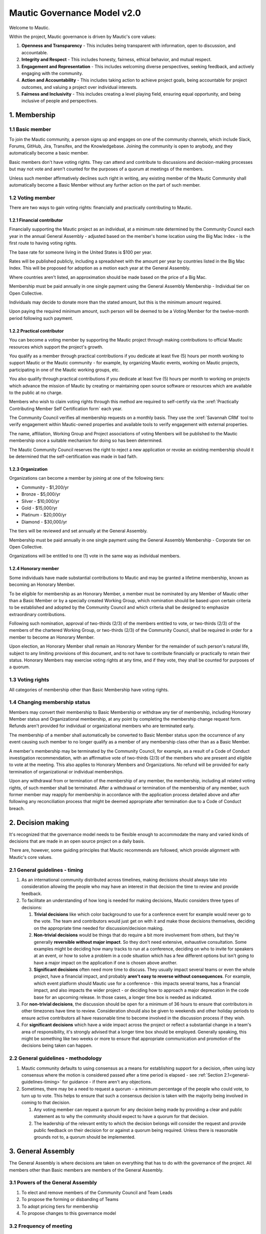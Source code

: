 Mautic Governance Model v2.0
############################

Welcome to Mautic.

.. vale off

Within the project, Mautic governance is driven by Mautic's core values:

#. **Openness and Transparency** - This includes being transparent with information, open to discussion, and accountable.
#. **Integrity and Respect** - This includes honesty, fairness, ethical behavior, and mutual respect.
#. **Engagement and Representation** - This includes welcoming diverse perspectives, seeking feedback, and actively engaging with the community.
#. **Action and Accountability** - This includes taking action to achieve project goals, being accountable for project outcomes, and valuing a project over individual interests.
#. **Fairness and Inclusivity** - This includes creating a level playing field, ensuring equal opportunity, and being inclusive of people and perspectives.

\1. Membership
**************

.. vale on

1.1 Basic member
================

To join the Mautic community, a person signs up and engages on one of the community channels, which include Slack, Forums, GitHub, Jira, Transifex, and the Knowledgebase. Joining the community is open to anybody, and they automatically become a basic member.

Basic members don't have voting rights. They can attend and contribute to discussions and decision-making processes but may not vote and aren't counted for the purposes of a quorum at meetings of the members.

Unless such member affirmatively declines such right in writing, any existing member of the Mautic Community shall automatically become a Basic Member without any further action on the part of such member.

1.2 Voting member
=================

There are two ways to gain voting rights: financially and practically contributing to Mautic.

1.2.1 Financial contributor
---------------------------

Financially supporting the Mautic project as an individual, at a minimum rate determined by the Community Council each year in the annual General Assembly - adjusted based on the member's home location using the Big Mac Index - is the first route to having voting rights.

The base rate for someone living in the United States is $100 per year.

.. vale off

Rates will be published publicly, including a spreadsheet with the amount per year by countries listed in the Big Mac Index. This will be proposed for adoption as a motion each year at the General Assembly.

Where countries aren't listed, an approximation should be made based on the price of a Big Mac.

Membership must be paid annually in one single payment using the General Assembly Membership - Individual tier on Open Collective.

Individuals may decide to donate more than the stated amount, but this is the minimum amount required.

Upon paying the required minimum amount, such person will be deemed to be a Voting Member for the twelve-month period following such payment.

.. vale on

1.2.2 Practical contributor
---------------------------

You can become a voting member by supporting the Mautic project through making contributions to official Mautic resources which support the project's growth.

.. vale off

You qualify as a member through practical contributions if you dedicate at least five (5) hours per month working to support Mautic or the Mautic community - for example, by organizing Mautic events, working on Mautic projects, participating in one of the Mautic working groups, etc.

You also qualify through practical contributions if you dedicate at least five (5) hours per month to working on projects which advance the mission of Mautic by creating or maintaining open source software or resources which are available to the public at no charge.

Members who wish to claim voting rights through this method are required to self-certify via the :xref:`Practically Contributing Member Self Certification form` each year.

The Community Council verifies all membership requests on a monthly basis. They use the :xref:`Savannah CRM` tool to verify engagement within Mautic-owned properties and available tools to verify engagement with external properties.

The name, affiliation, Working Group and Project associations of voting Members will be published to the Mautic membership once a suitable mechanism for doing so has been determined.

The Mautic Community Council reserves the right to reject a new application or revoke an existing membership should it be determined that the self-certification was made in bad faith.

.. vale on

1.2.3 Organization
------------------

Organizations can become a member by joining at one of the following tiers:

* Community - $1,200/yr
* Bronze - $5,000/yr
* Silver - $10,000/yr
* Gold - $15,000/yr
* Platinum - $20,000/yr
* Diamond - $30,000/yr

.. vale off

The tiers will be reviewed and set annually at the General Assembly.

Membership must be paid annually in one single payment using the General Assembly Membership - Corporate tier on Open Collective.

Organizations will be entitled to one (1) vote in the same way as individual members.

.. vale on

1.2.4 Honorary member
---------------------

.. vale off

Some individuals have made substantial contributions to Mautic and may be granted a lifetime membership, known as becoming an Honorary Member.

To be eligible for membership as an Honorary Member, a member must be nominated by any Member of Mautic other than a Basic Member or by a specially created Working Group, which nomination should be based upon certain criteria to be established and adopted by the Community Council and which criteria shall be designed to emphasize extraordinary contributions.

Following such nomination, approval of two-thirds (2/3) of the members entitled to vote, or two-thirds (2/3) of the members of the chartered Working Group, or two-thirds (2/3) of the Community Council, shall be required in order for a member to become an Honorary Member.

Upon election, an Honorary Member shall remain an Honorary Member for the remainder of such person's natural life, subject to any limiting provisions of this document, and to not have to contribute financially or practically to retain their status. Honorary Members may exercise voting rights at any time, and if they vote, they shall be counted for purposes of a quorum.

.. vale on

1.3 Voting rights
=================

All categories of membership other than Basic Membership have voting rights.

1.4 Changing membership status
==============================

.. vale off

Members may convert their membership to Basic Membership or withdraw any tier of membership, including Honorary Member status and Organizational membership, at any point by completing the membership change request form. Refunds aren't provided for individual or organizational members who are terminated early.

The membership of a member shall automatically be converted to Basic Member status upon the occurrence of any event causing such member to no longer qualify as a member of any membership class other than as a Basic Member.

A member's membership may be terminated by the Community Council, for example, as a result of a Code of Conduct investigation recommendation, with an affirmative vote of two-thirds (2/3) of the members who are present and eligible to vote at the meeting. This also applies to Honorary Members and Organizations. No refund will be provided for early termination of organizational or individual memberships.

Upon any withdrawal from or termination of the membership of any member, the membership, including all related voting rights, of such member shall be terminated. After a withdrawal or termination of the membership of any member, such former member may reapply for membership in accordance with the application process detailed above and after following any reconciliation process that might be deemed appropriate after termination due to a Code of Conduct breach.

.. vale on

.. _governance-model-decision-making:

.. vale off

\2. Decision making
*******************

It's recognized that the governance model needs to be flexible enough to accommodate the many and varied kinds of decisions that are made in an open source project on a daily basis.

There are, however, some guiding principles that Mautic recommends are followed, which provide alignment with Mautic's core values.

.. vale on

.. _general-guidelines-timing:

2.1 General guidelines - timing
===============================

.. vale off

#. As an international community distributed across timelines, making decisions should always take into consideration allowing the people who may have an interest in that decision the time to review and provide feedback.
#. To facilitate an understanding of how long is needed for making decisions, Mautic considers three types of decisions:

   #. **Trivial decisions** like which color background to use for a conference event for example would never go to the vote. The team and contributors would just get on with it and make those decisions themselves, deciding on the appropriate time needed for discussion/decision making.
   
   #. **Non-trivial decisions** would be things that do require a bit more involvement from others, but they're generally **reversible without major impact**. So they don't need extensive, exhaustive consultation. Some examples might be deciding how many tracks to run at a conference, deciding on who to invite for speakers at an event, or how to solve a problem in a code situation which has a few different options but isn't going to have a major impact on the application if one is chosen above another.
   
   #. **Significant decisions** often need more time to discuss. They usually impact several teams or even the whole project, have a financial impact, and probably **aren't easy to reverse without consequences**. For example, which event platform should Mautic use for a conference - this impacts several teams, has a financial impact, and also impacts the wider project - or deciding how to approach a major deprecation in the code base for an upcoming release. In those cases, a longer time box is needed as indicated.

#. For **non-trivial decisions**, the discussion should be open for a minimum of 36 hours to ensure that contributors in other timezones have time to review. Consideration should also be given to weekends and other holiday periods to ensure active contributors all have reasonable time to become involved in the discussion process if they wish.
#. For **significant decisions** which have a wide impact across the project or reflect a substantial change in a team's area of responsibility, it's strongly advised that a longer time box should be employed. Generally speaking, this might be something like two weeks or more to ensure that appropriate communication and promotion of the decisions being taken can happen.

.. vale on

2.2 General guidelines - methodology
====================================

.. vale off

#. Mautic community defaults to using consensus as a means for establishing support for a decision, often using lazy consensus where the motion is considered passed after a time period is elapsed - see :ref:`Section 2.1<general-guidelines-timing>` for guidance - if there aren't any objections.
#. Sometimes, there may be a need to request a quorum - a minimum percentage of the people who could vote, to turn up to vote. This helps to ensure that such a consensus decision is taken with the majority being involved in coming to that decision.

   #. Any voting member can request a quorum for any decision being made by providing a clear and public statement as to why the community should expect to have a quorum for that decision.

   #. The leadership of the relevant entity to which the decision belongs will consider the request and provide public feedback on their decision for or against a quorum being required. Unless there is reasonable grounds not to, a quorum should be implemented.

\3. General Assembly
********************

The General Assembly is where decisions are taken on everything that has to do with the governance of the project. All members other than Basic members are members of the General Assembly.

3.1 Powers of the General Assembly
==================================

.. vale on

#. To elect and remove members of the Community Council and Team Leads
#. To propose the forming or disbanding of Teams
#. To adopt pricing tiers for membership
#. To propose changes to this governance model

3.2 Frequency of meeting
========================

.. vale off

#. The General Assembly shall meet in ordinary session once a year, ideally at an official Mautic Conference Global event held online, to maximize attendance.
#. The Community Council may call an extraordinary General Assembly whenever it deems it convenient and must do so when requested by 10% of the members through the Community Hub platform. The Assembly must take place within 30 calendar days of the request.
#. The Assembly is convened by the General Assembly Working Group - who exist to organize the General Assembly and oversee the voting process - through an open call on the Community Hub platform, which must contain, at a minimum, the agenda, location, and date and time of the meeting at least 15 calendar days in advance.

\4. Teams and working groups
****************************

.. vale on

4.1 Current teams
=================

The following teams currently exist in the Mautic project as established in the 2019 governance model:

* Community Team
* Education Team
* Legal & Finance Team
* Marketing Team
* Product Team

4.2 Forming and disbanding teams
================================

.. _proposal-to-form-a-new-team:

4.2.1 Proposal to form a new team
---------------------------------

.. vale off

#. Any member or group of members may propose a Team. In order to propose a vote to approve a Team, the members proposing the Team must first draft a proposed Team charter that at least specifies the purpose of the Team and its relationship to the Mautic project's mission, the work to be undertaken by such Team, how the members of the Team will be selected, the methods by which the Team will achieve its objectives, the methods of communication to be used by the members of the Team, how, what, and when the Team will report to the membership and/or the Community Council, and how the Team will be managed - including how the Leadership Team will be selected
#. The Community Council may add new teams to the governance model by a general vote on a 'whoever turns up' basis of the whole community using lazy consensus, providing that a clear proposal per :ref:`Section 4.2.1<proposal-to-form-a-new-team>` has been created and a proto-team established to demonstrate the viability of the team

.. vale on

4.2.2 Proposal to disband an existing team
------------------------------------------

.. vale off

#. The Community Council may disband teams by a general vote on a 'whoever turns up' basis of the whole community using lazy consensus to disband the team, and with affirmative votes from all existing leadership members of that team, confirming that they wish to disband the team.
#. On the disbanding of a team, any associated working groups and projects will be documented and distributed amongst other teams.

.. vale on

4.3 Working groups
==================

.. vale off

Team Leads or voting members may establish one or more Working Groups as required to fulfill the tasks of a team or the needs of the project. All Working Groups will sit underneath one of the existing Teams, with the Team Lead being responsible for their budget.

.. vale on

4.3.1 Scope
-----------

.. vale off

#. Each Working Group shall be responsible for the active management of one or more projects identified by their Team Lead or voting members which may include, without limitation, the creation or maintenance of open source software for distribution to the public at no charge, proposing amendments to this governance model, or proposing changes to the operations of the organization. This shall be documented in the Working Group's charter.
#. Subject to the direction of the Team Lead and Community Council, the leader of each Working Group shall be primarily responsible for projects managed by such a group, and they may establish rules and procedures for the day-to-day management of projects for which the group is responsible.
#. The Team Lead under which the Working Group sits shall have the sole power relating to the proposal of funds made available to such Working Groups, approved by the Community Council.
#. The Community Council may set policies or procedures which apply to Working Groups. These policies or procedures may apply to individual Working Groups, multiple Working Groups, or all Working Groups. The leaders of affected Working Groups are responsible for implementing and adhering to the policies or procedures that apply to them.

.. vale on

4.3.2 Forming and disbanding a working group
--------------------------------------------

.. vale off

#. Any voting member or group of voting members may propose a Working Group.

   In order to propose a vote to approve a Working Group, the members proposing the Working Group must first draft a proposed Working Group charter that at least specifies the purpose of the Working Group and its relationship to the Mautic project's mission, the expected duration of the Working Group's existence, which may in some cases be ongoing, the work to be undertaken by such Working Group, how the members of the Working Group will be selected, the methods by which the Working Group will achieve its objectives, the methods of communication to be used by the members of the Working Group, how, what, and when the Working Group will report to the membership and/or their associated Team Lead, and how the Working Group will be managed, including how the leadership will be selected.

#. Where a Working Group is expected to be created for a fixed duration, clear exit criteria must be determined in the charter at whose attainment the Working Group will be disbanded.
#. The Community Council may, by vote, dissolve a Working Group at any time with agreement of the Team Lead under which the Working Group sits and any existing Working Group leaders.
#. At disbandment, any existing resources and open projects will transfer to the team under which the Working Group sat.

.. vale on

4.4 Leadership
==============

4.4.1 Eligibility
-----------------

.. vale off

Any member of the community who is eligible to vote and who doesn't have any outstanding, unresolved Code of Conduct breaches or investigations may nominate themselves, or be nominated with consent by another, to stand for election to the role of Team Lead or Assistant Team Lead, Working Group Lead or Assistant Working Group Lead.

.. vale on

4.4.2 Voting
------------

.. vale off

Teams and Working Groups will elect through ranked choice voting on a 'whoever turns up' basis, a Lead and Assistant Lead.

.. vale on

4.4.3 Terms
-----------

.. vale off

#. Leaders will have a three year term. Where the expected duration of a Working Group is less than three years - for example, with a short-lived Working Group established for a specific purpose - the terms may match the expected duration of the Working Group.
#. A ladder-like structure sees an Assistant Team Lead taking over from the Team Lead, with the Team Lead becoming Assistant Team Lead before they're replaced by an incoming Assistant Team Lead. Example:

   **Year 1**

   * **Person A - Team Lead**
   * Person B - Assistant Team Lead - previous Team Lead

   **Year 2**

   * **Person A - Team Lead**
   * Person C - New Assistant Team Lead

   **Year 3**

   * Person C - Team Lead
   * **Person A - Previous Team Lead**

#. During the second year of a term, an election is held and a candidate is selected as being the first eligible candidate with the highest number of votes
#. A three-month handover period will see the incoming leader shadowing the outgoing leader
#. A three-month outgoing period will see the outgoing leader being available to assist the new leader as required

4.4.4 Removal or resignation of Team Leadership
-----------------------------------------------

#. A leader may resign at any time upon written request to the Community Council. Furthermore, any leader or the entire Leadership of a Team may be removed - with or without cause - by a vote of the majority of the members entitled to vote.
#. A leader will be automatically removed from their leadership role in the event that such leader ceases to be a member of the community for any reason. A representative may also be removed from their leadership role as a result of an investigation finding that there has been a breach of the Code of Conduct for which action is required in the form of removing their leadership roles.

\5. Council
***********

.. vale on

5.1 Function
============

The operational and fiscal management of the Mautic project shall be under the direction of the Community Council.

The Community Council shall, among other things:

.. vale off

* Determine and regularly report on the budget of the project. This includes the budgets of any team, committee, or Working Group, which will be determined on an annual basis in collaboration with leaders of those entities
* Manage all fiscal operations and relationships, including the approval of expenditures
* Manage any employees and contractors working for the Mautic project
* Monitor and regularly report on the health of the project as a whole
* Lead on strategic fundraising planning to support the long-term strategy and growth of Mautic, in collaboration with the fundraising working group
* Communicate and drive progress on the project's long term strategy
* Manage, safeguard, and enforce the trademarks and brand assets of the Mautic project, in collaboration with the Legal and Finance Team
* Review and sign any contractual agreements relating to the Mautic project
* Review, document, communicate, and adopt any such policies and procedures as may be determined necessary by any team, committee, or Working Group
* Execute any recommendations in relation to breaches of the Code of Conduct

The Community Council meets on a regular basis to review and manage the operational and fiscal needs of the Mautic project.

Notes of the meetings are shared publicly, and agendas for the meeting are also made public in advance of the meeting.

.. vale on

Note that members of the Community Council are herewith referred to as Community Council members or representatives.

5.2 Eligibility
===============

.. vale off

#. Representatives are elected on a yearly basis to the Council from the wider community by a referendum vote using ranked choice to determine the elected representatives. Voting is open to all those eligible to vote at the time of the election.
#. Any member of the community who is eligible to vote and who doesn't have any outstanding, unresolved code of conduct breaches or investigations may nominate themselves, or be nominated with consent by another, to stand for election to the Community Council.

   They will provide a proposal for review by the members, which must disclose any such affiliations as listed in :ref:`Section 5.2.1<disclosure-of-affiliations>` and may include any further information as to their suitability for the position.

#. The Community Council should be representative of the diverse community that they serve, and the community should ensure that their nominated representatives have the complement of skills and experience that are suited to guide and lead the project. It's important, therefore, for potential candidates to clearly identify the skills and expertise that they bring to the Community Council in their proposal.

.. vale on

.. _disclosure-of-affiliations:

5.2.1 Disclosure of affiliations
--------------------------------

.. vale off

#. A person running for the Community Council must make any affiliation - other than to Mautic - known to the members at the point of nomination. If the affiliation of any representative changes while serving on the Community Council, such new affiliation shall be immediately made known to the membership. The Community Council will maintain a publicly available list of registered affiliations, which must be referred to in any decision-making involving a third-party organization.
#. For the purposes of this section, a representative or prospective representative has an affiliation if that person is an employee, officer, or member of the Board of Directors of an entity; if that person has a significant consulting relationship with an entity; or that person owns at least 1% of the equity or debt, or derivatives thereof, of an entity.

.. vale on

5.3 Compensation
================

.. vale off

Members of the Community Council shall not be compensated for their duties as a representative. Reasonable travel expenses will be covered where they can't be covered by other means - for example, corporate sponsorship or event funds - to attend the annual in-person Community Council meeting.

Members of the Community Council may be compensated for service as an employee or contractor of Mautic outside of their role on the Community Council, providing that they're absent from any discussions and voting in the Community Council relating to or directly impacting their role.

.. vale on

5.4 Number
==========

.. vale off

The Community Council shall initially have seven (7) representatives. Thereafter, the number of representatives is fixed until a change by a vote of the voting members at an annual meeting of members to another odd number of representatives greater than three (3). Any votes to change the number of representatives during a meeting of the members shall be deemed to take effect before the election of any individual representatives during the same meeting.

.. vale on

5.5 Election
============

.. vale off

At the 2023 annual meeting of members and at each annual meeting thereafter, the voting members shall elect representatives sufficient to fill seven (7) at-large representative seats.

At-large representatives shall hold office for a term of up to three years, with each year being counted as complete at the next succeeding annual meeting.

There shall be three cohorts of representatives elected in the 2023 election.

**Cohort A** representatives shall have an initial term extending for three (3) years beginning after the 2023 election of representatives.

**Cohort B** representatives shall have an initial term extending for two (2) years beginning after the 2023 election of representatives.

**Cohort C** representatives shall have an initial term extending for one (1) year beginning after the 2023 election of representatives.

For the 2023 election only, the three candidates receiving the highest number of votes shall be designated **Cohort A** representatives, the two receiving the next highest number of votes shall be designated **Cohort B** representatives, and the two receiving the third highest number of votes shall be designated **Cohort C** representatives.

.. vale on

5.5.1 Terms of office
---------------------

.. vale off

Each at-large representative shall hold office for the term for which they're elected and until their successor shall have been elected and qualified or until their earlier resignation, removal, or death.

Upon completion of the term beginning after the 2023 elections, representatives shall be elected for a three-year term unless they're replacing a representative who resigned or was removed, in which case such replacement representatives shall be elected to a term sufficient to complete a three-year term as measured from the term of the original cohort.

Replacement representatives shall be chosen in order of the number of votes received, with the longest terms of service being allocated to candidates according to the number of votes received.

Persons elected as at-large representatives are considered to be seated in order from the most votes received to the least. If a person who would otherwise be elected withdraws or becomes ineligible before that person is seated as a representative, then the person receiving the next highest number of votes is selected.

.. vale on

5.6 Removal or resignation of representatives
=============================================

.. vale off

A representative may resign at any time upon written request to the Community Council. Furthermore, any representative or the entire Community Council may be removed - with or without cause - by a vote of the majority of the members entitled to vote for the election of representatives or as otherwise provided in the governance model.

A representative will be automatically removed from the Council in the event that such representative ceases to be a member of the community for any reason. A representative may also be removed from the Community Council as a result of an investigation finding that there has been a breach of the Code of Conduct.

.. vale on

A majority of the number of representatives fixed in accordance with this governance model shall constitute a quorum for the transaction of business. The vote of a majority of the representatives present at a meeting at which a quorum is present shall be the act of the Council.

5.7 Executive and other committees
==================================

.. vale off

The Community Council, by resolution adopted by a majority of the full Council, may designate an Executive Committee and such other committees consisting of three (3) or more representatives as determined by the Council from time to time.

Each committee, to the extent provided in such authorizing resolution, shall have and may exercise all the power and authority of the Council in the management of the business and affairs of the organization, except such committee shall not have the power or authority to amend this governance model or to approve or recommend to the members any action which must be submitted to members for approval under this model.

Any Executive Committee established by the Community Council shall be composed exclusively of Community Council representatives. The rights and composition of any Executive Committee shall be established by the motion establishing such committee.

Any member serving on an Executive Committee or any other committee shall cease to be a member of the committee upon the occurrence of any event whereby such member ceases to be a Community Council representative.

A member wishing to resign from a committee may do so at any time upon written notice to the Community Council. Furthermore, any member of a committee may be removed - with or without cause - by a vote of the majority of the Community Council or as otherwise provided in the governance model.

The Community Council may resolve to nominate a representative to serve as an alternate to any committee member who is absent from a meeting of the committee or who has ceased to be a member of the committee.

The members of a committee may - whether or not they constitute a quorum - unanimously appoint a member of the Community Council to act in the place of a member who is absent or who has ceased to be a member of the committee.

5.8 Role of Project Lead
========================

The Project Lead is appointed by the Community Council to lead the Mautic Community in implementing the vision and strategy of the Mautic project - as set in collaboration with the Community Council - on an operational level, to increase velocity, and to help the organization realize its potential by specifically focusing on it.

.. vale on

The most important aspect of the role is to enable Mautic to succeed and, more specifically, to:

.. vale off

* Create a vision for the project and determine a strategy in collaboration with the Community Council
* Inspire volunteers and contribution in all areas
* Enable and create structures and processes that will support community contribution
* Facilitate, but also be a part of, high-level decision-making - for example, strategic decisions - in the Mautic Community Council
* Have a casting vote in the Mautic Community Council and other situations within the community where a tie-break situation may need resolving
* Represent Mautic in public
* Provide deep knowledge of all areas of the product, and also of the industry
* Ensure that the community teams are on track, removing bottlenecks, and addressing any conflicts that hold back progress
* Generally, lead in the best sense of the word

.. vale on

They're appointed and managed by the Community Council.

5.9 Place of meetings
=====================

.. vale off

Regular and special meetings of the Community Council and any committee are held by teleconference or other means of communication whereby all participants can hear each other at the same time.

One annual meeting of the Community Council will happen in-person, at the location of and in advance or following the annual Mautic Conference.

.. vale on

5.10 Time, notice and call of meetings
======================================

.. vale off

Regular meetings of the Community Council shall be held within seven (7) days of the annual meeting of members and at such times thereafter as the Community Council may fix.

No notice of regular Community Council meetings shall be required, but it's recommended that they're shared in advance of the date with a full agenda of what's being discussed.

Special meetings of the Community Council shall be held at such times as called by the Council or any two (2) Community Council representatives.

Written notice of the time and place of special meetings of the Community Council shall be given to each representative at least two (2) days before the meeting.

.. vale on

Members of the Community Council may participate in a meeting of the Council or of any committee designated by the Council by conference telephone, internet voice conference, or similar communications medium by means of which all persons participating in the meeting can hear each other at the same time. Participating by such means shall constitute presence in person at a meeting.

5.11 Actions without a meeting
==============================

.. vale off

Any action required or permitted to be taken at a meeting of the Community Council or of any committee thereof may be taken without a meeting if all the members of the Council or committee, as the case may be, consent thereto in writing or by other electronic means, and such consent is filed with the minutes of the proceedings of the Council or committee. Such consent shall have the same effect as a unanimous vote.

.. vale on

5.12 Conflicts of interest
==========================

.. vale off

No contract or other transaction between the Council and one or more of its representatives or between the Council and any other corporation, partnership, association, or other organization in which one or more of the representatives of the corporation are directors or officers or are financially interested, shall be void or voidable solely because of such relationship or interest or solely because such representative or representatives are present at or participate in the meeting of the Council or a committee thereof which authorizes, approves, or ratifies such contract or transaction or solely because their votes are counted for such purpose, if:

* The material facts as to the representative's relationship or interest and as to the contract or transaction are disclosed or are known to the Council or committee, and the Council or committee in good faith authorizes, approves, or ratifies the contract or transaction by the affirmative votes of a majority of the disinterested representatives, even though the disinterested representatives be less than a quorum, or
* The material facts as to their relationship or interest and as to the contract or transaction are disclosed or known to the members entitled to vote thereon, and the contract or transaction is specifically approved in good faith by the vote of such members.

.. vale on

5.13 Limits of co-affiliation of representatives
================================================

.. vale off

No more than two (2) of the members of the Community Council may share a common affiliation as defined in :ref:`Section 5.2.1<disclosure-of-affiliations>`. If the number of co-affiliated representatives goes above the limit due to a change in employment or a corporate acquisition, then, unless otherwise agreed between the co-affiliated members, the longest-serving members of the Community Council sharing that affiliation must resign before the next meeting of the Community Council to bring the total number of co-affiliated representatives below the limit.

A person who would bring the Community Council above the limit on co-affiliation is ineligible to be seated or appointed.

For purposes of this Section, a common affiliation includes all organizations that - directly or indirectly through one or more intermediary controls - are controlled by or are under common control with the other entities declared as affiliations by other members of the Community Council.

.. _6. Contributors, Maintainers, and the Core Team:

\6. Contributors, Maintainers, and the Core Team
************************************************

.. vale on

6.1 Contributors
================

Contributors are people who contribute their work to Mautic. This includes but isn't limited to:

* Code contributions, 
* Writing documentation,
* Submitting bug reports,
* Other issue reports,
* Reviewing PRs,
* Participation in technical as well as non-technical discussions, 
* Organizational considerations.

Code contributions are very welcome. They're the life-blood of Mautic's open source project. In order to streamline and harmonize code quality, contributors must follow the contributing guidelines.

.. vale off

Contributors may be associated with organizations - by employment or otherwise - who have a vested interest in Mautic or may be individuals who have their own personal stakes in Mautic. Mautic calls these organizations and individuals 'stakeholders' throughout this section of the governance model to summarize them.

.. vale on

6.1.1 Expectations of contributors
----------------------------------

.. vale off

* Be empathetic and respectful to the reviewers. Reviewing a change can be hard work and time-consuming.
* Use the PR template in its entirety and provide very clear, step by step instructions on how to reproduce the bug you're fixing - if it's a bug fix - or what the feature is you're adding - if it's a feature - and how your contribution should work. Screenshots and screen recordings help enormously.
* Don't assume the reviewer is a developer. They may be a marketer helping with a user review.
* Keep commits small when possible and provide reasoning and context when submitting changes. Reviews go smoother if you make the reviewer's job easier.
* Be responsive when changes are requested by the reviewer. It's easier to re-review the modified changes if they're completed shortly after the original review.
* Ask for clarification if you are confused by a suggested change.
* Speak up if your contribution appears to be stuck for more than a week. Post it in the :xref:`Mautic product team Slack` and ask for assistance to move it forward.

.. vale on

6.2 Maintainers
===============

Among the contributors to Mautic, some people have maintainer status, which consists of elevated write access to the GitHub repository and additional duties. This is an important role that carries much responsibility, so Mautic has quite strong processes around adopting new maintainers.

6.2.1 Expectations and duties of maintainers
--------------------------------------------

.. vale off

* Be an active reviewer and participant.
* Know which changes are likely to be controversial, and work to resolve the controversy as early as possible.
* Know when a change needs more reviewers involved.
* Add the relevant Tiger Team to reviews when appropriate.
* Ensure the review of a proposed change is thorough, both user testing and code review.
* Point out when a contribution appears to be stuck and explain in clear steps how to move forward.
* Assist with the authoring of release notes.

.. vale on

6.2.2 Who are the current maintainers?
--------------------------------------

.. vale off

The current list of active maintainers can be found on the :xref:`Mautic Project Maintainers` page.

Maintainers are people who care about Mautic and want to see it grow and thrive. A maintainer does more than make changes to code. They have demonstrated their ability to collaborate and organize with the team, get the most knowledgeable people to review code or documentation, contribute high-quality code and documentation, as well as follow through to fix issues in code or tests.

Contributing to Mautic doesn't make you qualified to be a maintainer; it's about building trust with the current maintainers of the project and being a person that they can depend on and trust to make decisions in the best interest of the project, with personal views and preferences being put aside.

.. vale on

6.2.3 How do people become a maintainer of Mautic?
--------------------------------------------------

.. vale off

The saying "If you want to become a maintainer, behave like a maintainer" holds true at Mautic. If you follow this advice, then rest assured that the Core Team will notice, and maintainer role will seek you out rather than the other way around.

.. vale on

Here are some ways that you can work towards what Mautic expects to see in a maintainer:

.. vale off

* Help out users and other developers on GitHub, on the forums, and on Slack
* Review and test the PRs submitted by others; this can help to offload the burden on existing maintainers, who will definitely appreciate your efforts
* Participate in discussions about releases, roadmaps, architecture, and long-term plans
* Help improve the website and the documentation
* Help unstick issues that people don't want to or can't work on
* Participate in - or even initiate - real-world events such as user/developer meetups, papers/talks at conferences, in-person sprints, etc. Having people in the community meeting you in-person, human-to-human, is an important part of developing trust
* Improve project infrastructure to increase the efficiency of maintainers and other contributors
* Help raise the project's quality bar, for example, by improving code coverage analysis
* As much as possible, keep your activity sustained rather than sporadic
* Deliver on your promises - if you say you're going to do something, make sure you do it - or inform others as soon as it becomes clear you can't

It should go without saying, but here it comes anyway: your participation in the project should be a natural part of your work with Mautic. If you find yourself undertaking tasks 'so that you can become a maintainer', then you're doing it wrong. This is particularly true if your motivations for wanting to become a maintainer are primarily negative, power-focused, or self-centered, for example:

* You desire the power of a -1 vote. This should be used only extremely rarely in a healthy project.
* You want to push your own changes through unreviewed by others or move things along faster so you can get to your own - or your company's - goal faster. Mautic follows a clear code governance policy where even maintainers need to wait for a +1 from another maintainer.
* You only want to merge changes from other contributors within a particular affiliation group, for example, coworkers in the same organization. The maintainer role is about furthering a diverse project, not a narrow agenda.

.. vale on

6.2.4 Adding new maintainers
----------------------------

.. vale off

Periodically, the existing maintainers curate a list of contributors who have shown regular activity on the project over the prior months. From this list, maintainer candidates are selected and proposed in the Core Team private Slack channel. The Core Team will aim to have maintainer representation from different genders, geographies, and employers.

There will be a 2 week voting period after the proposed list of candidates is shared. Any abstention will count as a positive vote for the proposed member. In order to be added, a proposed member must carry a two-thirds (2/3) majority vote of current active and honorary members.

A temporary private Slack channel will be created for use of discussion of the proposed member - example name: #_tmp-vetting-lee-smith, etc. All Active and Honorary Core Team members will be added to this channel. Responsibility of creating/deletion of this channel falls to the Project Lead.

If a maintainer has a strong objection to the inclusion of a proposed member, they should make this objection known in the temporary vetting channel in Slack. If the objection is sensitive, the objection may be raised privately to the Project Lead.

After voting has concluded on the proposed member, this temporary channel will be deleted.

Once the Core Team decides to consider a candidate as a maintainer, they're contacted by a member of the Core Team to determine their willingness to be considered as a maintainer and availability of their time to ensure they can fully commit to the role in a sustainable way.

.. vale on

6.2.5 Removing maintainers
--------------------------

Maintainers may resign at any time if they feel that they won't be able to continue fulfilling their project duties.

.. vale off

Maintainers may also be removed if there is prolonged absenteeism, upon failure to fulfill their Maintainer responsibilities, or because of violating the Code of Conduct. This also includes actively, persistently, and intentionally trying to harm or successfully harming the code base of Mautic, especially, but not limited to, endangering the security or safety of Mautic. 

Prolonged absenteeism is defined as a period of very low or no activity in the project. All maintainers are expected to lead and assist at least two releases in any calendar year - there must be at least one Core Team member allocated to every release - and to be actively engaged in reviewing contributions, supporting developers, and engaging in discussions in the Core Team Slack channel to remain active as a maintainer.

If a maintainer has shown little to no activity over a six-month period, the maintainer will be contacted to notify them of their activity status and offer a move to an honorary role. There is no automatic change of status in the project from active to honorary role. 

First, the activity status is discussed by the Project Lead directly with the maintainer, and second, maintainers discuss whether other non-tracked contributions to the project reflect an ongoing, active participation in the project.

The honor role is maintained at the :xref:`Mautic Core Team` and in the :xref:`Mautic Project Maintainers` pages.

6.2.6 GitHub Admins
-------------------

.. vale on

GitHub Admins are a subgroup of the Core Team who have elevated access to the GitHub organization. They can grant access to repositories, add and remove people from teams, and change protections for branches.

Beyond those privileges they don't have any additional responsibilities to Maintainers.

.. vale off

Admins are selected from active Maintainers, and due to the high level of trust required, they tend to be the longest-tenured members of the team. The Maintainers try to take care to spread the admin responsibility over several project stakeholders within the Maintainer body. This is to aspire some checks and balances between stakeholders as well as introduce redundancies in case a stakeholder isn't able to work on Mautic anymore.

.. vale on

GitHub Owners are a sub-group of the Admins, and other than the regular Admin duties, they don't have any additional responsibilities.

.. vale off

6.3 Core Team
=============

The Core Team are the people who take responsibility for Mautic's code base. They review incoming change requests - called PRs - while ensuring that security issues are resolved promptly and also ensure that proactive steps are taken to keep Mautic at the forefront of marketing automation technologies. They also liaise with other stakeholders across the project when it comes to discussions on new features and enhancements.

.. vale on

The Core Team consists of at least three and up to nine active Maintainers plus the Project Lead, individuals who have the responsibility for merging new code into Mautic.

.. vale off

6.4 Release Leads
=================

Each release of Mautic will have a named Release Lead and Assistant Release Lead. At least one of these will be a Core Team member with merging rights. Becoming an Assistant Lead for a release is a great way to get to know the Core Team Maintainers more, and also to understand what goes into making a release happen.

Their duties include setting the dates for feature freeze for the release, enforcing the feature freeze, coordinating the - mostly automated - tests of a release, writing the release notes and creating the tags defining the release and its pre-release versions where appropriate. They're also the primary person responsible for merging the PRs for the release, although other Maintainers may also merge PRs in collaboration with the Release Team.

The full set of tasks can be found in the - currently internal use only - document Managing a Release. Their duties end after the release they managed is out. In the case of a major release, the release team is responsible for Alpha to General Availability releases.

The upcoming release leads can be found on the :xref:`Mautic release leads` page.

6.5 Security Team
=================

The Mautic Security Team is focused on:

* Resolving reported security issues 
* Releasing and disclosing security fixes in an ethical and timely way
* Providing documentation on how to write secure code
* Providing documentation on how to secure your Mautic instance
* Helping the infrastructure team to keep the ``mautic.org`` infrastructure secure

Members of the Security Team aren't always members of the Core Team. As membership in the team gives the individual access to potentially destructive information, membership is limited to people who have a proven track record in the Mautic project.

Similar to the Core Team, Security Team members must maintain a minimum level of activity to be considered active. Exceptions to that can be made for short periods to accommodate other priorities, but people who can't maintain some level of involvement will be asked to reconsider their membership on the team.

The Security Team follows the same processes as the Core Team in terms of maintaining its membership and ensuring that members are actively participating in the team, however, one difference is that the Security Team has a Provisional Member status which new members hold for a period of at least 12 months before they're considered full members of the team.

6.5.1 Expectations and duties of the Security Team
--------------------------------------------------

.. vale on

* Lead and assist at least two security releases per year to maintain their membership.
* Dedicate at least a few hours every month on security issues.
* Support Maintainers and Contributors by providing security-focused reviews of contributions and guiding contributors towards security-first development.

6.6 Decision making
===================

.. vale off

Mautic has well-documented processes to follow when it comes to decision making in the :ref:`Governance Model<governance-model-decision-making>`. Wherever there is a debate to be had on how to approach a situation, the Community Portal is used, with the :xref:`Product Team's Debate Section` having the ability for discussion, voting, and endorsement by teams and individuals. This ensures that both the users - marketers - and developers have the opportunity to know what's being discussed and decided upon.

.. vale on

6.7 Disclosure of sensitive information
=======================================

.. vale off

In general, information shared within the Core, Security, or Release Teams should only be shared outside the team on a 'need to know' basis with full transparency to the rest of the team as to who is being informed and why. 

For example, if knowledge of team information will allow a contributor to create a patch or provide direct support to the security team in fixing an issue, this satisfies the 'need to know', and the contributor should be invited directly to the private fork for collaboration purposes. 

.. vale on

Offering team information to give others advance knowledge of an upcoming release that isn't yet public doesn't satisfy the 'need to know'. For example, letting an organization know about a zero-day for purposes of operational preparedness.

In the course of their duties, members should:

.. vale off

* Avoid creating a situation where people use still-private knowledge which is gained on the team or code released under agreements to get an unfair advantage with no regard for the health of the Mautic ecosystem. For example, a security team member may not publicly post about unreleased fixes, a release lead or security team member may not share the contents of an Extended Long Term Support release with their organization, especially important if that organization isn't a subscriber to the programme already.
* Minimize risk that the confidential aspects of their work will be leaked beyond the team and posted to the public, outside of the release window and before a patch is released.

\7. Record keeping
******************

#. The Community Council shall be responsible for keeping correct and complete books and records of accounts, and shall keep minutes of the proceedings of its members and Community Council.
#. Leads of Teams and Working Groups are responsible for publishing dates, agendas, and minutes of their meetings within a reasonable time.
#. The Community Council shall keep a record of the name and electronic mail address of each member, together with the date of membership, record of transactions relating to membership, and any withdrawal or termination of such member's membership.
#. Each member shall be responsible for notifying the Community Council of changes to such member's name or electronic mail address.
#. Any books, records, and minutes may be in written form or in any other form capable of being converted into clearly legible written form within a reasonable time.
#. Any person who is a member entitled to vote, upon written demand under oath stating the purpose thereof, shall have the right to examine, in person or by agent or attorney, at any time during the Community Council's usual hours for business, for any proper purpose as determined under the laws of the State of California, the project's membership records and its other books and records and to make copies or extracts therefrom.

\8. Amendment of this Governance Model
**************************************

.. vale on

Members may form Working Groups to consider changes to this Governance Model and may propose such changes to the Community Council.

.. vale off

However, this Governance Model may be altered, amended, or repealed only by action of the Community Council or by a majority of the voting members, and new entries may be adopted solely by the Community Council or by a majority of the voting members.

No alteration, amendment, or repeal of this Governance Model shall be effective unless and until the Community Council attempts, in good faith, to give notice to the members of the Community of such alteration, amendment, or repeal at least fifteen (15) days prior to the effective date of such alteration, amendment, or repeal, which notice may be by electronic means.

\9. Credits
***********

.. vale on

The following individuals contributed towards this governance model by providing comments on proposals, discussions, and debate on topics and researching topics contained within:

.. vale off

* Ruth Cheesley
* Sven Döring
* Norman Pracht
* Joey Keller
* Ionuţ Ojică
* Mthobisi Glen Sehlabela
* Khalid Zamer
* Daniel Lord
* Yosu Cadilla
* Pierre Ameloot
* Nick Veenhof
* Ekke Guembel
* Gábor Hojtsy
* Ilona Sot
* Brad Thompson

\10. References
***************

The following were used in researching and developing this model:

.. vale on

Open source project governance examples and resources
=====================================================

.. vale off

* :xref:`PSF Bylaws`
* :xref:`PEP 8002 - Open Source Governance Survey`
* :xref:`Node.js Collection - Healthy Open Source`
* :xref:`FOSS Governance Libraries`
* :xref:`Governance of Open Source Software`
* :xref:`GitHub MVG`

.. vale on

Decision making models
======================

* :xref:`Direct democracy`
* :xref:`Representative democracy`
* :xref:`Garbage can model`
* :xref:`Consensus decision-making`
* :xref:`Instant-runoff voting`
* :xref:`Anarchist law`
* :xref:`Referendum`

Org structures
==============

* :xref:`Flat organization`
* :xref:`Cooperative`

Governance tools
================

:xref:`CommunityRule Templates`

Community growth models
=======================

.. vale off

:xref:`Circles of Commitment: A Model of Engagement`

.. vale on
